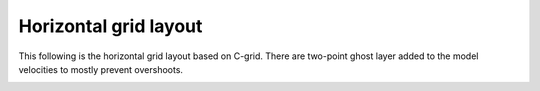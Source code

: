Horizontal grid layout
######################

This following is the horizontal grid layout based on C-grid. There are two-point ghost layer added to the model velocities to mostly prevent overshoots. 

.. image:: horizontal_grid.png
   :height: 400px
